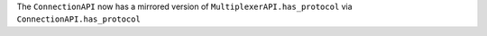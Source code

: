 The ``ConnectionAPI`` now has a mirrored version of ``MultiplexerAPI.has_protocol`` via ``ConnectionAPI.has_protocol``
